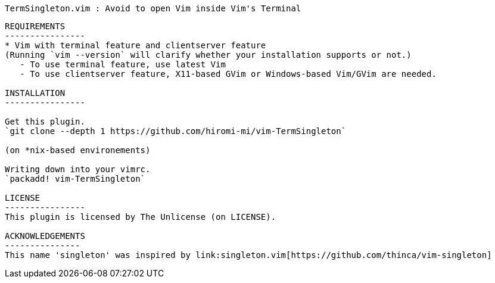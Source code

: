  TermSingleton.vim : Avoid to open Vim inside Vim's Terminal
-------------------

REQUIREMENTS
----------------
* Vim with terminal feature and clientserver feature
(Running `vim --version` will clarify whether your installation supports or not.)
   - To use terminal feature, use latest Vim
   - To use clientserver feature, X11-based GVim or Windows-based Vim/GVim are needed.

INSTALLATION
----------------

Get this plugin.
`git clone --depth 1 https://github.com/hiromi-mi/vim-TermSingleton`

(on *nix-based environements)

Writing down into your vimrc.
`packadd! vim-TermSingleton`

LICENSE
----------------
This plugin is licensed by The Unlicense (on LICENSE).

ACKNOWLEDGEMENTS
---------------
This name 'singleton' was inspired by link:singleton.vim[https://github.com/thinca/vim-singleton]
